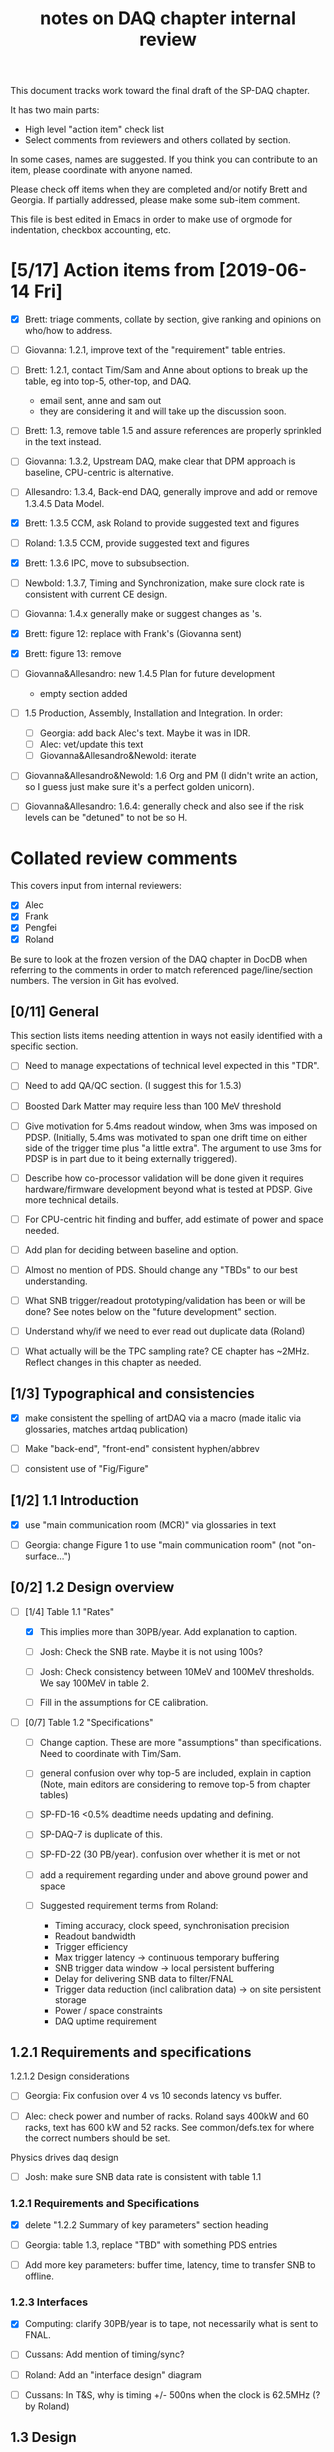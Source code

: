 #+title: notes on DAQ chapter internal review
#+latex_header: \usepackage[margin=1.0in]{geometry}

This document tracks work toward the final draft of the SP-DAQ chapter.

It has two main parts:

- High level "action item" check list
- Select comments from reviewers and others collated by section.

In some cases, names are suggested.  If you think you can contribute to an item, please coordinate with anyone named.

Please check off items when they are completed and/or notify Brett and Georgia.  If partially addressed, please make some sub-item comment.

This file is best edited in Emacs in order to make use of orgmode for indentation, checkbox accounting, etc.

* [5/17] Action items from [2019-06-14 Fri]

- [X] Brett: triage comments, collate by section, give ranking and opinions on who/how to address.

- [ ] Giovanna: 1.2.1, improve text of the "requirement" table entries.

- [-] Brett: 1.2.1, contact Tim/Sam and Anne about options to break up the table, eg into top-5, other-top, and DAQ.
  - email sent, anne and sam out
  - they are considering it and will take up the discussion soon.

- [ ] Brett: 1.3, remove table 1.5 and assure references are properly sprinkled in the text instead.

- [ ] Giovanna: 1.3.2, Upstream DAQ, make clear that DPM approach is baseline, CPU-centric is alternative.

- [ ] Allesandro: 1.3.4, Back-end DAQ, generally improve and add or remove 1.3.4.5 Data Model.

- [X] Brett: 1.3.5 CCM, ask Roland to provide suggested text and figures

- [ ] Roland: 1.3.5 CCM, provide suggested text and figures

- [X] Brett: 1.3.6 IPC, move to subsubsection.

- [ ] Newbold: 1.3.7, Timing and Synchronization, make sure clock rate is consistent with current CE design.

- [ ] Giovanna: 1.4.x generally make or suggest changes  as \fixme{}'s.

- [X] Brett: figure 12: replace with Frank's (Giovanna sent)

- [X] Brett: figure 13: remove

- [ ] Giovanna&Allesandro: new 1.4.5 Plan for future development
  - empty section added

- [ ] 1.5 Production, Assembly, Installation and Integration.  In order:

  - [ ] Georgia: add back Alec's text.  Maybe it was in IDR.
  - [ ] Alec: vet/update this text
  - [ ] Giovanna&Allesandro&Newold: iterate

- [ ] Giovanna&Allesandro&Newold: 1.6 Org and PM (I didn't write an action, so I guess just make sure it's a perfect golden unicorn).

- [ ] Giovanna&Allesandro: 1.6.4: generally check and also see if the risk levels can be "detuned" to not be so H.

* Collated review comments 

This covers input from internal reviewers:

- [X] Alec
- [X] Frank
- [X] Pengfei
- [X] Roland

Be sure to look at the frozen version of the DAQ chapter in DocDB when referring to the comments in order to match referenced page/line/section numbers.  The version in Git has evolved.

** [0/11] General

This section lists items needing attention in ways not easily identified with a specific section.

 - [ ] Need to manage expectations of technical level expected in this "TDR".

 - [ ] Need to add QA/QC section.  (I suggest this for 1.5.3)

 - [ ] Boosted Dark Matter may require less than 100 MeV threshold

 - [ ] Give motivation for 5.4ms readout window, when 3ms was imposed on PDSP.  (Initially, 5.4ms was motivated to span one drift time on either side of the trigger time plus "a little extra".  The argument to use 3ms for PDSP is in part due to it being externally triggered).

 - [ ] Describe how co-processor validation will be done given it requires hardware/firmware development beyond what is tested at PDSP.  Give more technical details.

 - [ ] For CPU-centric hit finding and buffer, add estimate of power and space needed.

 - [ ] Add plan for deciding between baseline and option.

 - [ ] Almost no mention of PDS.  Should change any "TBDs" to our best understanding.

 - [ ] What SNB trigger/readout prototyping/validation has been or will be done?   See notes below on the "future development" section.

 - [ ] Understand why/if we need to ever read out duplicate data (Roland)

 - [ ] What actually will be the TPC sampling rate?  CE chapter has ~2MHz.  Reflect changes in this chapter as needed.

** [1/3] Typographical and consistencies

- [X] make consistent the spelling of artDAQ via a macro (made italic via glossaries, matches artdaq publication)

- [ ] Make "back-end", "front-end" consistent hyphen/abbrev

- [ ] consistent use of "Fig/Figure"

** [1/2] 1.1 Introduction

- [X] use "main communication room (MCR)" via glossaries in text

- [ ] Georgia: change Figure 1 to use "main communication room" (not "on-surface...")

** [0/2] 1.2 Design overview

  - [-] [1/4] Table 1.1 "Rates"

    - [X] This implies more than 30PB/year.  Add explanation to caption.

    - [ ] Josh: Check the SNB rate.  Maybe it is not using 100s?

    - [ ] Josh: Check consistency between 10MeV and 100MeV thresholds.  We say 100MeV in table 2.

    - [ ] Fill in the assumptions for CE calibration.

  - [ ] [0/7] Table 1.2 "Specifications"

    - [ ] Change caption.  These are more "assumptions" than specifications.  Need to coordinate with Tim/Sam.

    - [ ] general confusion over why top-5 are included, explain in caption (Note, main editors are considering to remove top-5 from chapter tables)

    - [ ] SP-FD-16 <0.5% deadtime needs updating and defining.  

    - [ ] SP-DAQ-7 is duplicate of this.

    - [ ] SP-FD-22 (30 PB/year). confusion over whether it is met or not

    - [ ] add a requirement regarding under and above ground power and space

    - [ ] Suggested requirement terms from Roland:

      - Timing accuracy, clock speed, synchronisation precision
      - Readout bandwidth
      - Trigger efficiency
      - Max trigger latency -> continuous temporary buffering
      - SNB trigger data window -> local persistent buffering
      - Delay for delivering SNB data to filter/FNAL
      - Trigger data reduction (incl calibration data) -> on site persistent storage
      - Power / space constraints
      - DAQ uptime requirement

** 1.2.1 Requirements and specifications

**** 1.2.1.2 Design considerations

- [ ] Georgia: Fix confusion over 4 vs 10 seconds latency vs buffer.

- [ ] Alec: check power and number of racks.  Roland says 400kW and 60 racks, text has 600 kW and 52 racks.  See common/defs.tex for where the correct numbers should be set.

**** Physics drives daq design

- [ ] Josh: make sure SNB data rate is consistent with table 1.1

*** 1.2.1 Requirements and Specifications

- [X] delete "1.2.2 Summary of key parameters" section heading

- [ ] Georgia: table 1.3, replace "TBD" with something PDS entries 

- [ ] Add more key parameters: buffer time, latency, time to transfer SNB to offline.

*** 1.2.3 Interfaces

- [X] Computing: clarify 30PB/year is to tape, not necessarily what is sent to FNAL.

- [ ] Cussans: Add mention of timing/sync?  

- [ ] Roland: Add an "interface design" diagram 

- [ ] Cussans: In T&S, why is timing +/- 500ns when the clock is 62.5MHz (? by Roland)

** 1.3 Design

*** 1.3.1 Overview

- [ ] Kurt: why 10 BE servers? (this number may have been "invented" by me, bv).

*** Figure 3

- [ ] add timing system 

- [ ] Roland: or, entirely replace with "component diagram"?

*** Figure 4

- [ ] Roland: replace this with a "deployment diagram"?

*** Figure 6

- [ ] Roland: replace with a component diagram?

*** Figure 7

- [ ] Georgia/Roland: bigger font, "much better data flow diagram or "table hierarchy diagram".

*** Figure 8

- [ ] Georgia/Roland: Increase font.  Replace with data flow diagram.  (bv: isn't this a DF diag?)

*** 1.3.3 DS

- [ ] Giovanna: clarify confusion over which is baseline tech for TP and buffering. (also 1.3.3.1) 

- [ ] Josh: Check 10 MeV vs 100 MeV threshold requirements.

**** 1.3.3.5 HFL

- [ ] Georgia: description is confusing
- [ ] Georgia: why is HLF in DS not BE?

**** 1.3.4.1 DFO

- [ ] Kurt should check in general.

**** 1.3.4.2 EB

- [ ] Kurt should check in general.

*** 1.3.4 Timing and Sync

- [ ] Cussans: more detail 

*** 1.3.5 CCM

- [ ] Roland: rewrite/redraw.

- [X] Brett: move 1.3.6 (IPC) to 1.3.5.x

*** 1.3.x Redundancy and Fault Tollerance

- [ ] Roland: Add new section on redundancy and fault tolerance.

** 1.4 Design validation and development

*** 1.4.1 Design Validation and Development at ProtoDUNE and Other  LArTPCs

- [ ] Giovanna: come up with a shorter title and restructure as needed.

- [ ] fix confusion between RCE and FELIX

*** 1.4.2 ProtoDUNE outcomes

- [X] fix baseline density of APA/FELIX/FEC

- [ ] elaborate on "several key demonstrations"

- [ ] Roland? config and control in PDSP is different that DUNE, so how does PDSP test this design element?

**** 1.4.3.3 Data Selection Development

- [ ] Georgia: address Roland's confusion over what "latency" means in last sentence.  See hlfix marker

**** 1.4.3.4 PTMP (changed name)

- [X] Brett: simplified and updated to recent development and tests at PDSP

- [ ] Brett: need another pass just prior to final draft to update with latest work.  An hlfix marks this

*** 1.4.4 Additional test stands

- [ ] Move to end of 1.4.1?

- [ ] Georgia: Define what is in the "vertical slice"

- [ ] Cussans/Newbold: Define what is in the "DAQ development kits"

*** 1.4.5 (new) Future Development

- [0/3] SNB, maybe 3 parts:
  - [ ] SNB trigger algorithm development plan:
    - Develop compact, low-energy (CLE) TC finder
    - Veto CLE TCs associated with nearby/recent high-energy activity
    - Run on PDSP, save TCs to file  
    - Mix in CLE TCs generated using SNB simulation
    - develop MLT level algorithm
    - validate by replaying CLE TCs via "real" PTMP nodes (75 TC sources -> MLT)
  - [ ] High rate dump
    - Acquire 4x M.2 SSD adapter card and SSDs to test host RAM-SSD write speed
    - Test using co-processor board
  - [ ] HLF
    - Georgia: describe HPC proposal

- [ ] what else?

** 1.5 Production, Assembly, and Integration

- [ ] in general fill in 

*** 1.5.2 Installation and integration

- [ ] Georgia: Add back text Alec wrote.

*** 1.5.3 Quality Assurance and Control

- [ ] A new section is needed

** 1.6 Org and PM

- [ ] Giovanna, Allesandro, Newbold: give short intro

*** Figure 20 org chart

- [ ] Giovanna: add figure and words you presented at May collaboration meeting

*** Table 8, Inst. responsibilities

- [ ] Giovanna, Allesandro: provide

*** 1.6.4 Safety and risks

- [ ] Separate safety from risks. Looks like safety is completely infrastructure driven, but risks have a huge impact on the design. (from Roland)

- [ ] Address various comments on content of risk table from Roland


